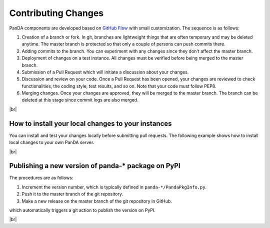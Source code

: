 ==================================
Contributing Changes
==================================

PanDA components are developed based on `GitHub Flow <https://guides.github.com/introduction/flow/>`_
with small customization. The sequence is as follows:

#. Creation of a branch or fork. In git, branches are lightweight things that are often temporary and may be deleted
   anytime. The master branch is protected so that only a couple of persons can push commits there.

#. Adding commits to the branch. You can experiment with any changes since they don't affect the master branch.

#. Deployment of changes on a test instance. All changes must be verified before being merged to the master branch.

#. Submission of a Pull Request which will initiate a discussion about your changes.

#. Discussion and review on your code. Once a Pull Request has been opened, your changes are reviewed to check
   functionalities, the coding style, test results, and so on. Note that your code must follow PEP8.

#. Merging changes. Once your changes are approved, they will be merged to the master branch. The branch can be
   deleted at this stage since commit logs are also merged.


|br|

How to install your local changes to your instances
-----------------------------------------------------
You can install and test your changes locally before submitting pull requests.
The following example shows how to install local changes to your own PanDA server.

.. prompt:: bash

 # checkout the repository
 git clone https://github.com/PanDAWMS/panda-server.git

 # add changes in panda-server
 cd panda-server
 ...

 # stop the PanDA server
 /sbin/service httpd-pandasrv stop

 # go to virtual env if necessary
 . <venv_dir>/bin/activate

 # make sdist and install it twice with different pip options since pip doesn't install it
 # without those steps when the version number is incremented
 cd panda-server
 rm -rf dist
 python setup.py sdist
 pip install dist/p*.tar.gz --upgrade --force-reinstall --no-deps
 pip install dist/p*.tar.gz --upgrade

|br|

Publishing a new version of panda-* package on PyPI
---------------------------------------------------------
The procedures are as follows:

#. Increment the version number, which is typically defined in ``panda-*/PandaPkgInfo.py``.

#. Push it to the master branch of the git repository.

#. Make a new release on the master branch of the git repository in GitHub.

which automatically triggers a git action to publish the version on PyPI.

|br|